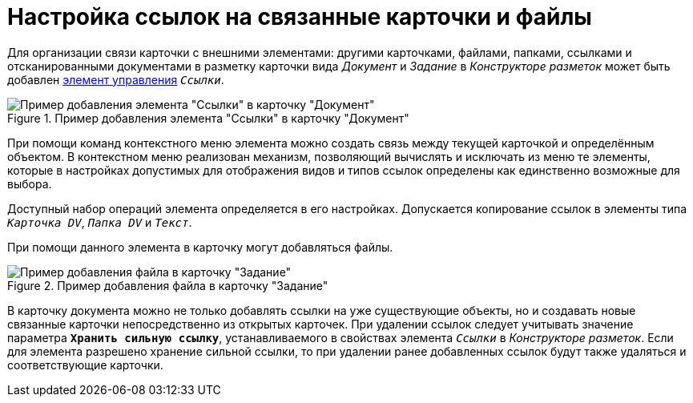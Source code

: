 = Настройка ссылок на связанные карточки и файлы

Для организации связи карточки с внешними элементами: другими карточками, файлами, папками, ссылками и отсканированными документами в разметку карточки вида _Документ_ и _Задание_ в _Конструкторе разметок_ может быть добавлен xref:desdirs:layouts/std-ctrl/references.adoc[элемент управления] `_Ссылки_`.

.Пример добавления элемента "Ссылки" в карточку "Документ"
image::additional-links.png[Пример добавления элемента "Ссылки" в карточку "Документ"]

При помощи команд контекстного меню элемента можно создать связь между текущей карточкой и определённым объектом. В контекстном меню реализован механизм, позволяющий вычислять и исключать из меню те элементы, которые в настройках допустимых для отображения видов и типов ссылок определены как единственно возможные для выбора.

Доступный набор операций элемента определяется в его настройках. Допускается копирование ссылок в элементы типа `_Карточка DV_`, `_Папка DV_` и `_Текст_`.

При помощи данного элемента в карточку могут добавляться файлы.

.Пример добавления файла в карточку "Задание"
image::additional-links-add-file.png[Пример добавления файла в карточку "Задание"]

В карточку документа можно не только добавлять ссылки на уже существующие объекты, но и создавать новые связанные карточки непосредственно из открытых карточек. При удалении ссылок следует учитывать значение параметра `*Хранить сильную ссылку*`, устанавливаемого в свойствах элемента `_Ссылки_` в _Конструкторе разметок_. Если для элемента разрешено хранение сильной ссылки, то при удалении ранее добавленных ссылок будут также удаляться и соответствующие карточки.
